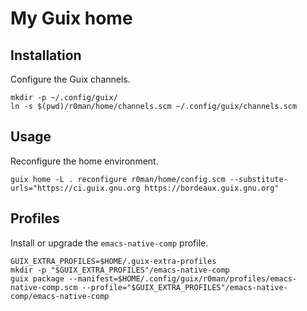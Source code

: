 * My Guix home

[[https://github.com/r0man/guix-home/actions/workflows/test.yml][https://github.com/r0man/guix-home/actions/workflows/test.yml/badge.svg]]
[[https://github.com/r0man/guix-home/actions/workflows/build.yml][https://github.com/r0man/guix-home/actions/workflows/build.yml/badge.svg]]

[[https://guix.gnu.org/static/blog/img/test-pilot.png]]

** Installation

Configure the Guix channels.

#+begin_src shell
  mkdir -p ~/.config/guix/
  ln -s $(pwd)/r0man/home/channels.scm ~/.config/guix/channels.scm
#+end_src

** Usage

Reconfigure the home environment.

#+begin_src shell
  guix home -L . reconfigure r0man/home/config.scm --substitute-urls="https://ci.guix.gnu.org https://bordeaux.guix.gnu.org"
#+end_src

** Profiles

Install or upgrade the =emacs-native-comp= profile.

#+begin_src shell
  GUIX_EXTRA_PROFILES=$HOME/.guix-extra-profiles
  mkdir -p "$GUIX_EXTRA_PROFILES"/emacs-native-comp
  guix package --manifest=$HOME/.config/guix/r0man/profiles/emacs-native-comp.scm --profile="$GUIX_EXTRA_PROFILES"/emacs-native-comp/emacs-native-comp
#+end_src
